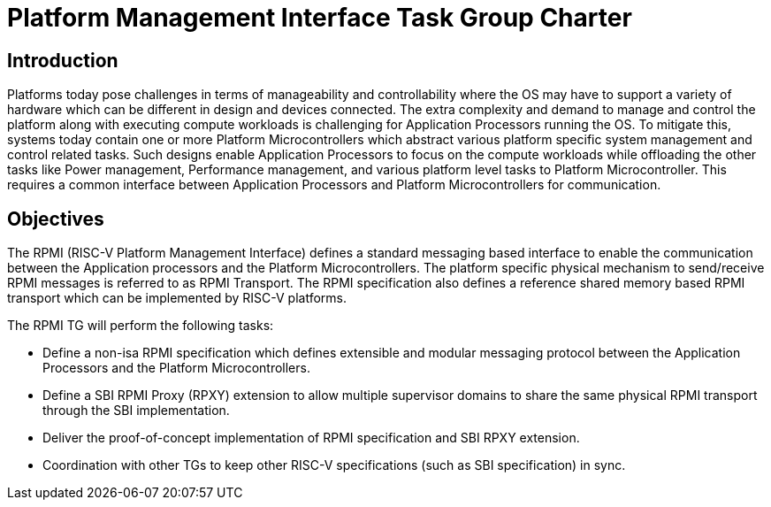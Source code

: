 = Platform Management Interface Task Group Charter

== Introduction
Platforms today pose challenges in terms of manageability and controllability
where the OS may have to support a variety of hardware which can be different
in design and devices connected. The extra complexity and demand to manage and
control the platform along with executing compute workloads is challenging for
Application Processors running the OS. To mitigate this, systems today contain
one or more Platform Microcontrollers which abstract various platform specific
system management and control related tasks. Such designs enable Application 
Processors to focus on the compute workloads while offloading the other tasks
like Power management, Performance management, and various platform level tasks
to Platform Microcontroller. This requires a common interface between
Application Processors and Platform Microcontrollers for communication.

== Objectives
The RPMI (RISC-V Platform Management Interface) defines a standard messaging
based interface to enable the communication between the Application processors
and the Platform Microcontrollers. The platform specific physical mechanism to
send/receive RPMI messages is referred to as RPMI Transport.
The RPMI specification also defines a reference shared memory based RPMI
transport which can be implemented by RISC-V platforms.

The RPMI TG will perform the following tasks:

* Define a non-isa RPMI specification which defines extensible and modular
messaging protocol between the Application Processors and the Platform
Microcontrollers.
* Define a SBI RPMI Proxy (RPXY) extension to allow multiple supervisor domains
to share the same physical RPMI transport through the SBI implementation.
* Deliver the proof-of-concept implementation of RPMI specification and SBI RPXY
extension.
* Coordination with other TGs to keep other RISC-V specifications
(such as SBI specification) in sync.
